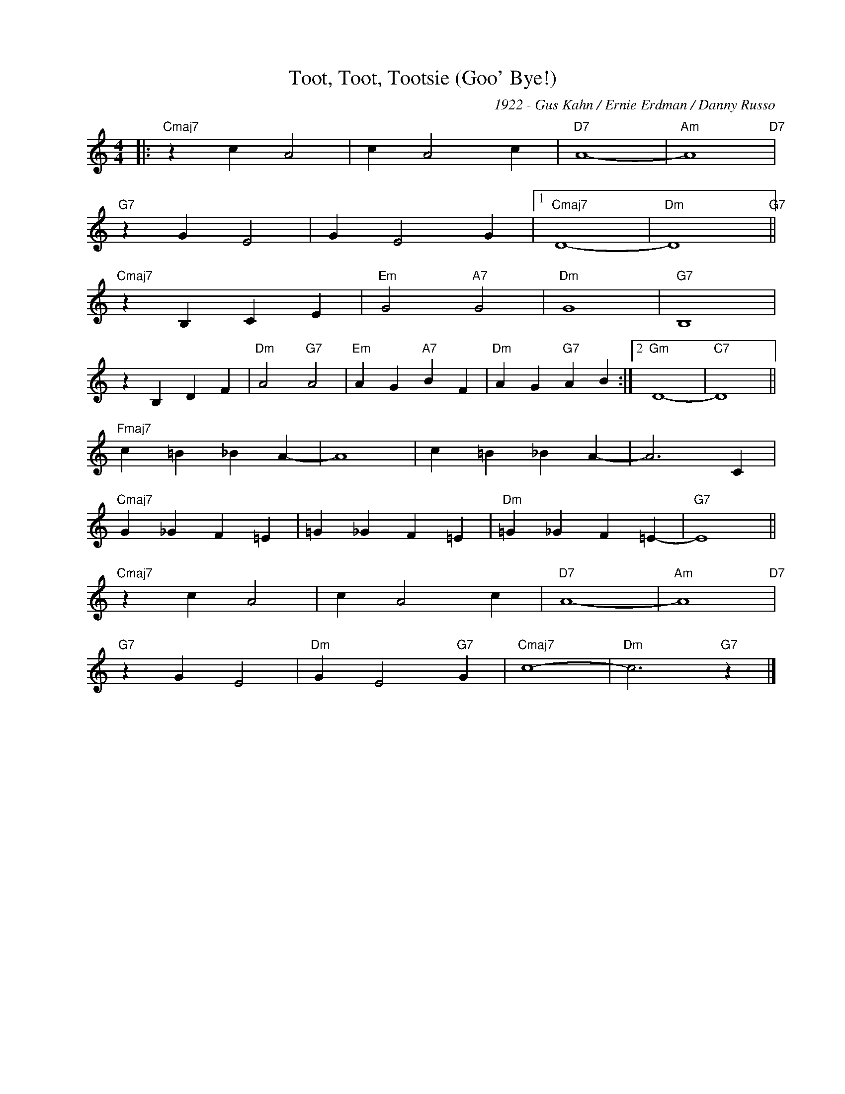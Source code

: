 X:1
T:Toot, Toot, Tootsie (Goo' Bye!)
C:1922 - Gus Kahn / Ernie Erdman / Danny Russo
Z:www.realbook.site
L:1/4
M:4/4
I:linebreak $
K:C
V:1 treble nm=" " snm=" "
V:1
|:"Cmaj7" z c A2 | c A2 c |"D7" A4- |"Am" A4"D7" |$"G7" z G E2 | G E2 G |1"Cmaj7" D4- | %7
"Dm" D4"G7" ||$"Cmaj7" z B, C E |"Em" G2"A7" G2 |"Dm" G4 |"G7" B,4 |$ z B, D F |"Dm" A2"G7" A2 | %14
"Em" A G"A7" B F |"Dm" A G"G7" A B :|2"Gm" D4- |"C7" D4 ||$"Fmaj7" c =B _B A- | A4 | c =B _B A- | %21
 A3 C |$"Cmaj7" G _G F =E | =G _G F =E |"Dm" =G _G F =E- |"G7" E4 ||$"Cmaj7" z c A2 | c A2 c | %28
"D7" A4- |"Am" A4"D7" |$"G7" z G E2 |"Dm" G E2"G7" G |"Cmaj7" c4- |"Dm" c3"G7" z |] %34

